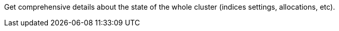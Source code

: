 Get comprehensive details about the state of the whole cluster (indices settings, allocations, etc).